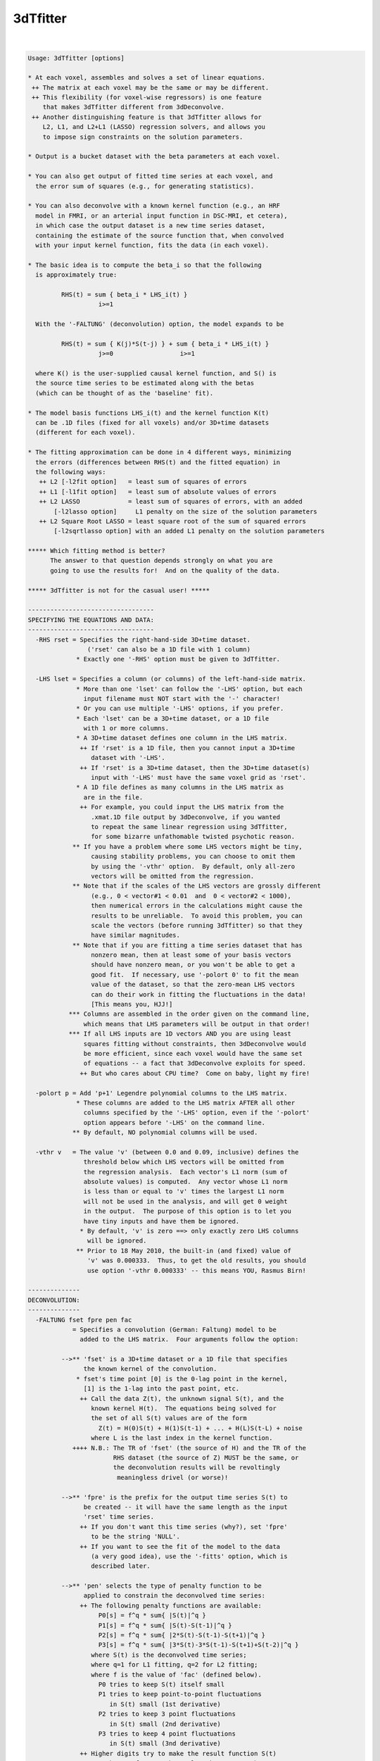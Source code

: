 *********
3dTfitter
*********

.. _3dTfitter:

.. contents:: 
    :depth: 4 

| 

.. code-block:: none

    Usage: 3dTfitter [options]
    
    * At each voxel, assembles and solves a set of linear equations.
     ++ The matrix at each voxel may be the same or may be different.
     ++ This flexibility (for voxel-wise regressors) is one feature
        that makes 3dTfitter different from 3dDeconvolve.
     ++ Another distinguishing feature is that 3dTfitter allows for
        L2, L1, and L2+L1 (LASSO) regression solvers, and allows you
        to impose sign constraints on the solution parameters.
    
    * Output is a bucket dataset with the beta parameters at each voxel.
    
    * You can also get output of fitted time series at each voxel, and
      the error sum of squares (e.g., for generating statistics).
    
    * You can also deconvolve with a known kernel function (e.g., an HRF
      model in FMRI, or an arterial input function in DSC-MRI, et cetera),
      in which case the output dataset is a new time series dataset,
      containing the estimate of the source function that, when convolved
      with your input kernel function, fits the data (in each voxel).
    
    * The basic idea is to compute the beta_i so that the following
      is approximately true:
    
             RHS(t) = sum { beta_i * LHS_i(t) }
                       i>=1
    
      With the '-FALTUNG' (deconvolution) option, the model expands to be
    
             RHS(t) = sum { K(j)*S(t-j) } + sum { beta_i * LHS_i(t) }
                       j>=0                  i>=1
    
      where K() is the user-supplied causal kernel function, and S() is
      the source time series to be estimated along with the betas
      (which can be thought of as the 'baseline' fit).
    
    * The model basis functions LHS_i(t) and the kernel function K(t)
      can be .1D files (fixed for all voxels) and/or 3D+time datasets
      (different for each voxel).
    
    * The fitting approximation can be done in 4 different ways, minimizing
      the errors (differences between RHS(t) and the fitted equation) in
      the following ways:
       ++ L2 [-l2fit option]   = least sum of squares of errors
       ++ L1 [-l1fit option]   = least sum of absolute values of errors
       ++ L2 LASSO             = least sum of squares of errors, with an added
           [-l2lasso option]     L1 penalty on the size of the solution parameters
       ++ L2 Square Root LASSO = least square root of the sum of squared errors
           [-l2sqrtlasso option] with an added L1 penalty on the solution parameters
    
    ***** Which fitting method is better?
          The answer to that question depends strongly on what you are
          going to use the results for!  And on the quality of the data.
    
    ***** 3dTfitter is not for the casual user! *****
    
    ----------------------------------
    SPECIFYING THE EQUATIONS AND DATA:
    ----------------------------------
      -RHS rset = Specifies the right-hand-side 3D+time dataset.
                    ('rset' can also be a 1D file with 1 column)
                 * Exactly one '-RHS' option must be given to 3dTfitter.
    
      -LHS lset = Specifies a column (or columns) of the left-hand-side matrix.
                 * More than one 'lset' can follow the '-LHS' option, but each
                   input filename must NOT start with the '-' character!
                 * Or you can use multiple '-LHS' options, if you prefer.
                 * Each 'lset' can be a 3D+time dataset, or a 1D file
                   with 1 or more columns.
                 * A 3D+time dataset defines one column in the LHS matrix.
                  ++ If 'rset' is a 1D file, then you cannot input a 3D+time
                     dataset with '-LHS'.
                  ++ If 'rset' is a 3D+time dataset, then the 3D+time dataset(s)
                     input with '-LHS' must have the same voxel grid as 'rset'.
                 * A 1D file defines as many columns in the LHS matrix as
                   are in the file.
                  ++ For example, you could input the LHS matrix from the
                     .xmat.1D file output by 3dDeconvolve, if you wanted
                     to repeat the same linear regression using 3dTfitter,
                     for some bizarre unfathomable twisted psychotic reason.
                ** If you have a problem where some LHS vectors might be tiny,
                     causing stability problems, you can choose to omit them
                     by using the '-vthr' option.  By default, only all-zero
                     vectors will be omitted from the regression.
                ** Note that if the scales of the LHS vectors are grossly different
                     (e.g., 0 < vector#1 < 0.01  and  0 < vector#2 < 1000),
                     then numerical errors in the calculations might cause the
                     results to be unreliable.  To avoid this problem, you can
                     scale the vectors (before running 3dTfitter) so that they
                     have similar magnitudes.
                ** Note that if you are fitting a time series dataset that has
                     nonzero mean, then at least some of your basis vectors
                     should have nonzero mean, or you won't be able to get a
                     good fit.  If necessary, use '-polort 0' to fit the mean
                     value of the dataset, so that the zero-mean LHS vectors
                     can do their work in fitting the fluctuations in the data!
                     [This means you, HJJ!]
               *** Columns are assembled in the order given on the command line,
                   which means that LHS parameters will be output in that order!
               *** If all LHS inputs are 1D vectors AND you are using least
                   squares fitting without constraints, then 3dDeconvolve would
                   be more efficient, since each voxel would have the same set
                   of equations -- a fact that 3dDeconvolve exploits for speed.
                  ++ But who cares about CPU time?  Come on baby, light my fire!
    
      -polort p = Add 'p+1' Legendre polynomial columns to the LHS matrix.
                 * These columns are added to the LHS matrix AFTER all other
                   columns specified by the '-LHS' option, even if the '-polort'
                   option appears before '-LHS' on the command line.
                ** By default, NO polynomial columns will be used.
    
      -vthr v   = The value 'v' (between 0.0 and 0.09, inclusive) defines the
                   threshold below which LHS vectors will be omitted from
                   the regression analysis.  Each vector's L1 norm (sum of
                   absolute values) is computed.  Any vector whose L1 norm
                   is less than or equal to 'v' times the largest L1 norm
                   will not be used in the analysis, and will get 0 weight
                   in the output.  The purpose of this option is to let you
                   have tiny inputs and have them be ignored.
                  * By default, 'v' is zero ==> only exactly zero LHS columns
                    will be ignored.
                 ** Prior to 18 May 2010, the built-in (and fixed) value of
                    'v' was 0.000333.  Thus, to get the old results, you should
                    use option '-vthr 0.000333' -- this means YOU, Rasmus Birn!
    
    --------------
    DECONVOLUTION:
    --------------
      -FALTUNG fset fpre pen fac
                = Specifies a convolution (German: Faltung) model to be
                  added to the LHS matrix.  Four arguments follow the option:
    
             -->** 'fset' is a 3D+time dataset or a 1D file that specifies
                   the known kernel of the convolution.
                 * fset's time point [0] is the 0-lag point in the kernel,
                   [1] is the 1-lag into the past point, etc.
                  ++ Call the data Z(t), the unknown signal S(t), and the
                     known kernel H(t).  The equations being solved for
                     the set of all S(t) values are of the form
                       Z(t) = H(0)S(t) + H(1)S(t-1) + ... + H(L)S(t-L) + noise
                     where L is the last index in the kernel function.
                ++++ N.B.: The TR of 'fset' (the source of H) and the TR of the
                           RHS dataset (the source of Z) MUST be the same, or
                           the deconvolution results will be revoltingly
                            meaningless drivel (or worse)!
    
             -->** 'fpre' is the prefix for the output time series S(t) to
                   be created -- it will have the same length as the input
                   'rset' time series.
                  ++ If you don't want this time series (why?), set 'fpre'
                     to be the string 'NULL'.
                  ++ If you want to see the fit of the model to the data
                     (a very good idea), use the '-fitts' option, which is
                     described later.
    
             -->** 'pen' selects the type of penalty function to be
                   applied to constrain the deconvolved time series:
                  ++ The following penalty functions are available:
                       P0[s] = f^q * sum{ |S(t)|^q }
                       P1[s] = f^q * sum{ |S(t)-S(t-1)|^q }
                       P2[s] = f^q * sum{ |2*S(t)-S(t-1)-S(t+1)|^q }
                       P3[s] = f^q * sum{ |3*S(t)-3*S(t-1)-S(t+1)+S(t-2)|^q }
                     where S(t) is the deconvolved time series;
                     where q=1 for L1 fitting, q=2 for L2 fitting;
                     where f is the value of 'fac' (defined below).
                       P0 tries to keep S(t) itself small
                       P1 tries to keep point-to-point fluctuations
                          in S(t) small (1st derivative)
                       P2 tries to keep 3 point fluctuations
                          in S(t) small (2nd derivative)
                       P3 tries to keep 4 point fluctuations
                          in S(t) small (3nd derivative)
                  ++ Higher digits try to make the result function S(t)
                     smoother.  If a smooth result makes sense, then use
                     the string '012' or '0123' for 'pen'.
                  ++ In L2 regression, these penalties are analogous to Wiener
                     (frequency space) deconvolution, with noise spectra
                     proportional to
                       P0 ==> fac^2 * 1 (constant in frequency)
                       P1 ==> fac^2 * freq^2
                       P2 ==> fac^2 * freq^4
                       P3 ==> fac^2 * freq^6
                     However, 3dTfitter does deconvolution in the time
                     domain, not the frequency domain, and you can choose
                     to use L2, L1, or LASSO (L2+L1) regression.
                  ++ The value of 'pen' is a combination of the digits
                     '0', '1', '2', and/or '3'; for example:
                         0 = use P0 only
                         1 = use P1 only
                         2 = use P2 only
                         3 = use P3 only
                        01 = use P0+P1 (the sum of these two functions)
                        02 = use P0+P2
                        12 = use P1+P2
                       012 = use P0+P1+P2 (sum of three penalty functions)
                      0123 = use P0+P1+P2+P3 (et cetera)
                     If 'pen' does not contain any of the digits 0..3,
                     then '01' will be used.
    
             -->** 'fac' is the positive weight 'f' for the penalty function:
                  ++ if fac < 0, then the program chooses a penalty factor
                     for each voxel separately and then scales that by -fac.
                  ++ use fac = -1 to get this voxel-dependent factor unscaled.
                     (this is a very reasonable place to start, by the way :-)
                  ++ fac = 0 is a special case: the program chooses a range
                     of penalty factors, does the deconvolution regression
                     for each one, and then chooses the fit it likes best
                     (as a tradeoff between fit error and solution size).
                  ++ fac = 0 will be MUCH slower since it solves about 20
                     problems for each voxel and then chooses what it likes.
                     setenv AFNI_TFITTER_VERBOSE YES to get some progress
                     reports, if you want to see what it is doing.
                  ++ Instead of using fac = 0, a useful alternative is to
                     do some test runs with several negative values of fac,
                     [e.g., -1, -2, and -3] and then look at the results to
                     determine which one is most suitable for your purposes.
                  ++ It is a good idea to experiment with different fac values,
                     so you can see how the solution varies, and so you can get
                     some idea of what penalty level to use for YOUR problems.
                  ++ SOME penalty has to be applied, since otherwise the
                     set of linear equations for S(t) is under-determined
                     and/or ill-conditioned!
    
                ** If '-LHS' is used with '-FALTUNG', those basis vectors can
                   be thought of as a baseline to be regressed out at the
                   same time the convolution model is fitted.
                  ++ When '-LHS' supplies a baseline, it is important
                     that penalty type 'pen' include '0', so that the
                     collinearity between convolution with a constant S(t)
                     and a constant baseline can be resolved!
                  ++ Instead of using a baseline here, you could project the
                     baseline out of a dataset or 1D file using 3dDetrend,
                     before using 3dTfitter.
    
               *** At most one '-FALTUNG' option can be used!!!
    
               *** Consider the time series model
                     Z(t) = K(t)*S(t) + baseline + noise,
                   where Z(t) = data time series (in each voxel)
                         K(t) = kernel (e.g., hemodynamic response function)
                         S(t) = stimulus time series
                     baseline = constant, drift, etc.
                        and * = convolution in time
                   Then program 3dDeconvolve solves for K(t) given S(t), whereas
                   3dTfitter -FALTUNG solves for S(t) given K(t).  The difference
                   between the two cases is that K(t) is presumed to be causal and
                   have limited support, while S(t) is a full-length time series.
    
               *** Presumably you know this already, but deconvolution in the
                   Fourier domain          -1
                                   S(t) = F  { F[Z] / F[K] }
                   (where F[] is the Fourier transform) is a bad idea, since
                   division by small values F[K] will grotesquely amplify the
                   noise.  3dTfitter does NOT even try to do such a silly thing.
    
            ****** Deconvolution is a tricky business, so be careful out there!
                  ++ e.g., Experiment with the different parameters to make
                     sure the results in your type of problems make sense.
              -->>++ Look at the results and the fits with AFNI (or 1dplot)!
                     Do not blindly assume that the results are accurate.
                  ++ There is no guarantee that the automatic selection of
                     of the penalty factor will give usable results for
                     your problem!
                  ++ You should probably use a mask dataset with -FALTUNG,
                     since deconvolution can often fail on pure noise
                     time series.
                  ++ Unconstrained (no '-cons' options) least squares ('-lsqfit')
                     is normally the fastest solution method for deconvolution.
                     This, however, may only matter if you have a very long input
                     time series dataset (e.g., more than 1000 time points).
                  ++ For unconstrained least squares deconvolution, a special
                     sparse matrix algorithm is used for speed.  If you wish to
                     disable this for some reason, set environment variable
                     AFNI_FITTER_RCMAT to NO before running the program.
                  ++ Nevertheless, a FALTUNG problem with more than 1000 time
                     points will probably take a LONG time to run, especially
                     if 'fac' is chosen to be 0.
    
    ----------------
    SOLUTION METHOD:
    ----------------
      -lsqfit   = Solve equations via least squares [the default method].
                 * This is sometimes called L2 regression by mathematicians.
                 * '-l2fit' and '-L2' are synonyms for this option.
    
      -l1fit    = Solve equations via least sum of absolute residuals.
                 * This is sometimes called L1 regression by mathematicians.
                 * '-L1' is a synonym for this option.
                 * L1 fitting is usually slower than L2 fitting, but
                   is perhaps less sensitive to outliers in the data.
                  ++ L1 deconvolution might give nicer looking results
                     when you expect the deconvolved signal S(t) to
                     have large-ish sections where S(t) = 0.
                     [The LASSO solution methods can also have this property.]
                 * L2 fitting is statistically more efficient when the
                   noise is KNOWN to be normally (Gaussian) distributed
                   (and a bunch of other assumptions are also made).
                  ++ Where such KNOWLEDGE comes from is an interesting question.
    
      -l2lasso lam [i j k ...]
                = Solve equations via least squares with a LASSO (L1) penalty
                  on the coefficients.
                 * The positive value 'lam' after the option name is the
                   weight given to the penalty.
                  ++ As a rule of thumb, you can try lam = 2 * sigma, where
                     sigma = standard deviation of noise, but that requires
                     you to have some idea what the noise level is.
                  ++ If you enter 'lam' as a negative number, then the code
                     will CRUDELY estimate sigma and then scale abs(lam) by
                     that value -- in which case, you can try lam = -2 (or so)
                     and see if that works well for you.
                  ++ Or you can use the Square Root LASSO option (next), which
                     (in theory) does not need to know sigma when setting lam.
                 * Optionally, you can supply a list of parameter indexes
                   (after 'lam') that should NOT be penalized in the
                   the fitting process (e.g., traditionally, the mean value
                   is not included in the L1 penalty.)  Indexes start at 1,
                   as in 'consign' (below).
                  ++ In deconvolution ('-FALTUNG'), all baseline parameters
                     (from '-LHS' and/or '-polort') are automatically non-penalized,
                     so there is no point to using this un-penalizing feature.
                  ++ If you are NOT doing deconvolution, then you'll need this
                     option to un-penalize the '-polort' parameters (if desired).
                ** LASSO-ing herein should be considered experimental, and its
                   implementation is subject to change!  You should definitely
                   play with different 'lam' values to see how well they work
                   for your particular types of problems.  Algorithm is here:
                  ++ TT Wu and K Lange.
                     Coordinate descent algorithms for LASSO penalized regression.
                     Annals of Applied Statistics, 2: 224-244 (2008).
                     http://arxiv.org/abs/0803.3876
                 * '-LASSO' is a synonym for this option.
    
      -l2sqrtlasso lam [i j k ...]
                = Similar to above option, but uses 'Square Root LASSO' instead:
                 * Approximately speaking, LASSO minimizes E = Q2+lam*L1,
                   where Q2=sum of squares of residuals and L1=sum of absolute
                   values of all fit parameters, while Square Root LASSO minimizes
                   sqrt(Q2)+lam*L1; the method and motivation is described here:
                  ++ A Belloni, V Chernozhukov, and L Wang.
                     Square-root LASSO: Pivotal recovery of sparse signals via
                     conic programming (2010).  http://arxiv.org/abs/1009.5689
                  ++ A coordinate descent algorithm is also used for this optimization.
                ** A reasonable range of 'lam' to use is from 1 to 10 (or so);
                   I suggest you start with 2 and see how well that works.
                  ++ Unlike the pure LASSO option above, you do not need to give
                     give a negative value for lam here -- there is no need for
                     scaling by sigma.
                 * The theoretical advantange of Square Root LASSO over
                   standard LASSO is that a good choice of 'lam' doesn't
                   depend on knowing the noise level in the data (that is
                   what 'Pivotal' means in the paper's title).
                 * '-SQRTLASSO' is a synonym for this option.
    
      --------->>**** GENERAL NOTES ABOUT LASSO and SQUARE ROOT LASSO ****<<--------
                 * LASSO methods are the only way to solve a under-determined
                   system with 3dTfitter -- one with more vectors on the RHS
                   than time points.  However, a 'solution' to such a problem
                   doesn't necessarily mean anything -- be careful out there!
                 * LASSO methods will tend to push small coefficients down
                   to zero.  This feature can be useful when doing deconvolution,
                   if you expect the result to be zero over large-ish intervals.
                  ++ L1 regression ('-l1fit') has a similar property, of course.
                  ++ This difficult-to-estimate bias in the LASSO-computed coefficients
                     makes it nearly impossible to provide reliable estimates of statistical
                     significance for the fit (e.g., R^2, F, ...).
                 * The actual penalty factor lambda used for a given coefficient
                   is lam scaled by the the L2 norm of the corresponding regression
                   column. The purpose of this is to keep the penalties scale-free:
                   if a regression column were doubled, then the corresponding fit
                   coefficient would be cut in half; thus, to keep the same penalty
                   level, lambda should also be doubled.
                 * For '-l2lasso', a negative lam additionally means to scale
                   by the estimate of sigma, as described earlier.  This feature
                   does not apply to Square Root LASSO, however (if you give a
                   negative lam to '-l2sqrtlasso', its absolute value is used).
            -->>** There is no 'best' value of lam; if you are lucky, there is
                   is a range of lam values that give reasonable results. A good
                   procedure to follow would be to use several different values of
                   lam and see how the results vary; for example, the list
                   lam = -1, -2, -4, -7, -10 might be a good starting point.
                 * If you don't give ANY numeric value after the LASSO option
                   (i.e., the next argument on the command line is another option),
                   then the program will use '-3.1415926536' for the value of lam.
                 * A tiny value of lam (say 0.01) should give almost the same
                   results as pure L2 regression.
                 * Data with a smaller signal-to-noise ratio will probably need
                   larger values of lam -- you'll have to experiment.
                 * The number of iterations used for the LASSO solution will be
                   printed out for the first voxel solved, and for ever 10,000th
                   one following -- this is mostly for my personal edification.
            -->>** Recall: "3dTfitter is not for the casual user!"
                   This statement especially applies when using LASSO, which is a
                   powerful tool -- and as such, can be dangerous if not used wisely.
    
    ---------------------
    SOLUTION CONSTRAINTS:
    ---------------------
      -consign  = Follow this option with a list of LHS parameter indexes
                  to indicate that the sign of some output LHS parameters
                  should be constrained in the solution; for example:
                     -consign +1 -3
                  which indicates that LHS parameter #1 (from the first -LHS)
                  must be non-negative, and that parameter #3 must be
                  non-positive.  Parameter #2 is unconstrained (e.g., the
                  output can be positive or negative).
                 * Parameter counting starts with 1, and corresponds to
                   the order in which the LHS columns are specified.
                 * Unlike '-LHS or '-label', only one '-consign' option
                   can be used.
                 * Do NOT give the same index more than once after
                   '-consign' -- you can't specify that an coefficient
                   is both non-negative and non-positive, for example!
               *** Constraints can be used with any of the 4 fitting methods.
               *** '-consign' constraints only apply to the '-LHS'
                   fit parameters.  To constrain the '-FALTUNG' output,
                   use the option below.
                 * If '-consign' is not used, the signs of the fitted
                   LHS parameters are not constrained.
    
      -consFAL c= Constrain the deconvolution time series from '-FALTUNG'
                  to be positive if 'c' is '+' or to be negative if
                  'c' is '-'.
                 * There is no way at present to constrain the deconvolved
                   time series S(t) to be positive in some regions and
                   negative in others.
                 * If '-consFAL' is not used, the sign of the deconvolved
                   time series is not constrained.
    
    ---------------
    OUTPUT OPTIONS:
    ---------------
      -prefix p = Prefix for the output dataset (LHS parameters) filename.
                 * Output datasets from 3dTfitter are always in float format.
                 * If you don't give this option, 'Tfitter' is the prefix.
                 * If you don't want this dataset, use 'NULL' as the prefix.
                 * If you are doing deconvolution and do not also give any
                   '-LHS' options, then this file will not be output, since
                   it comprises the fit parameters for the '-LHS' vectors.
            -->>** If the input '-RHS' file is a .1D file, normally the
                   output files are written in the AFNI .3D ASCII format,
                   where each row contains the time series data for one
                   voxel.  If you want to have these files written in the
                   .1D format, with time represented down the column
                   direction, be sure to put '.1D' on the end of the prefix,
                   as in '-prefix Elvis.1D'.  If you use '-' or 'stdout' as
                   the prefix, the resulting 1D file will be written to the
                   terminal.  (See the fun fun fun examples, below.)
    
      -label lb = Specifies sub-brick labels in the output LHS parameter dataset.
                 * More than one 'lb' can follow the '-label' option;
                   however, each label must NOT start with the '-' character!
                 * Labels are applied in the order given.
                 * Normally, you would provide exactly as many labels as
                   LHS columns.  If not, the program invents some labels.
    
      -fitts ff = Prefix filename for the output fitted time series dataset.
                 * Which is always in float format.
                 * Which will not be written if this option isn't given!
               *** If you want the residuals, subtract this time series
                   from the '-RHS' input using 3dcalc (or 1deval).
    
      -errsum e = Prefix filename for the error sums dataset, which
                  is calculated from the difference between the input
                  time series and the fitted time series (in each voxel):
                 * Sub-brick #0 is the sum of squares of differences (L2 sum)
                 * Sub-brick #1 is the sum of absolute differences (L1 sum)
                 * The L2 sum value, in particular, can be used to produce
                   a statistic to measure the significance of a fit model;
                   cf. the 'Correlation Coefficient Example' far below.
    
    --------------
    OTHER OPTIONS:
    --------------
      -mask ms  = Read in dataset 'ms' as a mask; only voxels with nonzero
                  values in the mask will be processed.  Voxels falling
                  outside the mask will be set to all zeros in the output.
                 * Voxels whose time series are all zeros will not be
                   processed, even if they are inside the mask!
    
      -quiet    = Don't print the fun fun fun progress report messages.
                 * Why would you want to hide these delightful missives?
    
    ----------------------
    ENVIRONMENT VARIABLES:
    ----------------------
     AFNI_TFITTER_VERBOSE  =  YES means to print out information during
                              the fitting calculations.
                             ++ Automatically turned on for 1 voxel -RHS inputs.
     AFNI_TFITTER_P1SCALE  =  number > 0 will scale the P1 penalty by
                              this value (e.g., to count it more)
     AFNI_TFITTER_P2SCALE  =  number > 0 will scale the P2 penalty by
                              this value
     AFNI_TFITTER_P3SCALE  =  number > 0 will scale the P3 penalty by
                              this value
     You could set these values on the command line using the AFNI standard
     '-Dvariablename=value' command line option.
    
    ------------
    NON-Options:
    ------------
    * There is no option to produce statistical estimates of the
      significance of the parameter estimates.
      ++ 3dTcorrelate might be useful, to compute the correlation
         between the '-fitts' time series and the '-RHS' input data.
      ++ You can use the '-errsum' option to get around this limitation,
         with enough cleverness.
    * There are no options for censoring or baseline generation (except '-polort').
      ++ You could generate some baseline 1D files using 1deval, perhaps.
    * There is no option to constrain the range of the output parameters,
      except the semi-infinite ranges provided by '-consign' and/or '-consFAL'.
    * This program is NOT parallelized via OpenMP :-(
    
    ------------------
    Contrived Example:
    ------------------
    The dataset 'atm' and 'btm' are assumed to have 99 time points each.
    We use 3dcalc to create a synthetic combination of these plus a constant
    plus Gaussian noise, then use 3dTfitter to fit the weights of these
    3 functions to each voxel, using 4 different methods.  Note the use of
    the input 1D time series '1D: 99@1' to provide the constant term.
    
     3dcalc -a atm+orig -b btm+orig -expr '-2*a+b+gran(100,20)' -prefix 21 -float
     3dTfitter -RHS 21+orig -LHS atm+orig btm+orig '1D: 99@1' -prefix F2u -l2fit
     3dTfitter -RHS 21+orig -LHS atm+orig btm+orig '1D: 99@1' -prefix F1u -l1fit
     3dTfitter -RHS 21+orig -LHS atm+orig btm+orig '1D: 99@1' -prefix F1c -l1fit \
               -consign -1 +3
     3dTfitter -RHS 21+orig -LHS atm+orig btm+orig '1D: 99@1' -prefix F2c -l2fit \
               -consign -1 +3
    
    In the absence of noise and error, the output datasets should be
      #0 sub-brick = -2.0 in all voxels
      #1 sub-brick = +1.0 in all voxels
      #2 sub-brick = +100.0 in all voxels
    
    ----------------------
    Yet More Contrivances:
    ----------------------
    You can input a 1D file for the RHS dataset, as in the example below,
    to fit a single time series to a weighted sum of other time series:
    
     1deval -num 30 -expr 'cos(t)' > Fcos.1D
     1deval -num 30 -expr 'sin(t)' > Fsin.1D
     1deval -num 30 -expr 'cos(t)*exp(-t/20)' > Fexp.1D
     3dTfitter -quiet -RHS Fexp.1D -LHS Fcos.1D Fsin.1D -prefix -
    
    * Note the use of the '-' as a prefix to write the results
      (just 2 numbers) to stdout, and the use of '-quiet' to hide
      the divertingly funny and informative progress messages.
    * For the Jedi AFNI Masters out there, the above example can be carried
      out on using single complicated command line:
    
     3dTfitter -quiet -RHS `1deval -1D: -num 30 -expr 'cos(t)*exp(-t/20)'` \
                      -LHS `1deval -1D: -num 30 -expr 'cos(t)'`            \
                           `1deval -1D: -num 30 -expr 'sin(t)'`            \
                      -prefix - 
    
      resulting in the single output line below:
    
     0.535479 0.000236338
    
      which are respectively the fit coefficients of 'cos(t)' and 'sin(t)'.
    
    --------------------------------
    Contrived Deconvolution Example:
    --------------------------------
    (1) Create a 101 point 1D file that is a block of 'activation'
        between points 40..50, convolved with a triangle wave kernel
        (the '-iresp' input below):
           3dConvolve -input1D -polort -1 -num_stimts 1     \
                      -stim_file 1 '1D: 40@0 10@1 950@0'    \
                      -stim_minlag 1 0 -stim_maxlag 1 5     \
                      -iresp 1 '1D: 0 1 2 3 2 1' -nlast 100 \
                | grep -v Result | grep -v '^$' > F101.1D
    
    (2) Create a 3D+time dataset with this time series in each
        voxel, plus noise that increases with voxel 'i' index:
           3dUndump -prefix Fjunk -dimen 100 100 1
           3dcalc -a Fjunk+orig -b F101.1D     \
                  -expr 'b+gran(0,0.04*(i+1))' \
                  -float -prefix F101d
           /bin/rm -f Fjunk+orig.*
    
    (3) Deconvolve, then look what you get by running AFNI:
           3dTfitter -RHS F101d+orig -l1fit \
                     -FALTUNG '1D: 0 1 2 3 2 1' F101d_fal1 012 0.0
           3dTfitter -RHS F101d+orig -l2fit \
                     -FALTUNG '1D: 0 1 2 3 2 1' F101d_fal2 012 0.0
    
    (4) View F101d_fal1+orig, F101d_fal2+orig, and F101d+orig in AFNI,
        (in Axial image and graph viewers) and see how the fit quality
        varies with the noise level and the regression type -- L1 or
        L2 regression.  Note that the default 'fac' level of 0.0 was
        selected in the commands above, which means the program selects
        the penalty factor for each voxel, based on the size of the
        data time series fluctuations and the quality of the fit.
    
    (5) Add logistic noise (long tails) to the noise-free 1D time series, then
        deconvolve and plot the results directly to the screen, using L1 and L2
        and the two LASSO fitting methods:
      1deval -a F101.1D -expr 'a+lran(.5)' > F101n.1D
      3dTfitter -RHS F101n.1D -l1fit \
                -FALTUNG '1D: 0 1 2 3 2 1' stdout 01 -2 | 1dplot -stdin -THICK &
      3dTfitter -RHS F101n.1D -l2fit \
                -FALTUNG '1D: 0 1 2 3 2 1' stdout 01 -2 | 1dplot -stdin -THICK &
      3dTfitter -RHS F101n.1D -l2sqrtlasso 2 \
                -FALTUNG '1D: 0 1 2 3 2 1' stdout 01 -2 | 1dplot -stdin -THICK &
      3dTfitter -RHS F101n.1D -l2lasso -2 \
                -FALTUNG '1D: 0 1 2 3 2 1' stdout 01 -2 | 1dplot -stdin -THICK &
        For even more fun, add the '-consfal +' option to the above commands,
        to force the deconvolution results to be positive.
    
     ***N.B.: You can only use 'stdout' as an output filename when
              the output will be written as a 1D file (as above)!
    
    --------------------------------
    Correlation Coefficient Example:
    --------------------------------
    Suppose your initials are HJJ and you want to compute the partial
    correlation coefficient of time series Seed.1D with every voxel in
    a dataset Rest+orig once a spatially dependent 'artifact' time series
    Art+orig has been projected out.  You can do this with TWO 3dTfitter
    runs, plus 3dcalc:
    
    (1) Run 3dTfitter with ONLY the artifact time series and get the
        error sum dataset
           3dTfitter -RHS Rest+orig -LHS Art+orig -polort 2 -errsum Ebase
    
    (2) Run 3dTfitter again with the artifact PLUS the seed time series
        and get the error sum dataset and also the beta coefficents
           3dTfitter -RHS Rest+orig -LHS Seed.1D Art+orig -polort 2 \
                     -errsum Eseed -prefix Bseed
    
    (3) Compute the correlation coefficient from the amount of variance
        reduction between cases 1 and 2, times the sign of the beta
           3dcalc -a Eseed+orig'[0]' -b Ebase+orig'[0]' -c Bseed+orig'[0]' \
                  -prefix CorrSeed -expr '(2*step(c)-1)*sqrt(1-a/b)'
           3drefit -fbuc -sublabel 0 'SeedCorrelation' CorrSeed+orig
    
    More cleverness could be used to compute t- or F-statistics in a
    similar fashion, using the error sum of squares between 2 different fits.
    (Of course, these are assuming you use the default '-lsqfit' method.)
    
    --------------------------------
    PPI (psycho-physiological interaction) Example:
    --------------------------------
    Suppose you are running a PPI analysis and want to deconvolve a GAM
    signal from the seed time series, hoping (very optimistically) to
    convert from the BOLD time series (typical FMRI signal) to a
    neurological time series (an impulse signal, say).
    
    If the BOLD signal at the seed is seed_BOLD.1D and the GAM signal is
    GAM.1D, then consider this example for the deconvolution, in order to
    create the neuro signal, seed_neuro.1D:
    
      3dTfitter -RHS seed_BOLD.1D                    \
                -FALTUNG GAM.1D seed_neuro.1D 012 -2 \
                -l2lasso -6
    
    *************************************************************************
    ** RWCox - Feb 2008, et seq.                                           **
    ** Created for the glorious purposes of John A Butman, MD, PhD, Poobah **
    ** But might be useful for some other well-meaning souls out there     **
    *************************************************************************
    
    ++ Compile date = Jan 29 2018 {AFNI_18.0.11:linux_ubuntu_12_64}

